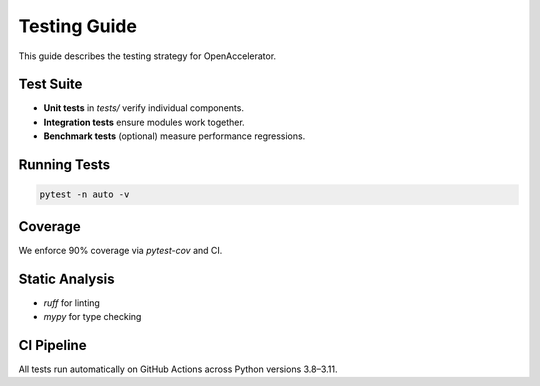 Testing Guide
=============

This guide describes the testing strategy for OpenAccelerator.

Test Suite
----------

* **Unit tests** in `tests/` verify individual components.
* **Integration tests** ensure modules work together.
* **Benchmark tests** (optional) measure performance regressions.

Running Tests
-------------

.. code-block:: bash

   pytest -n auto -v

Coverage
--------

We enforce 90% coverage via `pytest-cov` and CI.

Static Analysis
---------------

* `ruff` for linting
* `mypy` for type checking

CI Pipeline
-----------

All tests run automatically on GitHub Actions across Python versions 3.8–3.11. 